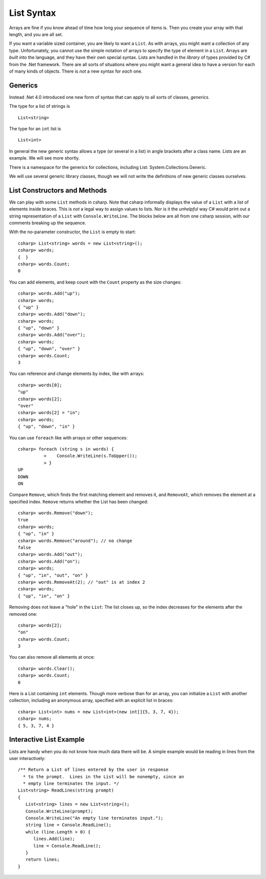 .. index:: list


.. _listsyntax:

List Syntax
===============

Arrays are fine if you know ahead of time how long your sequence of items is.
Then you create your array with that length, and you are all set.

If you want a variable sized container, you are likely to want a ``List``.  
As with arrays, you might want a collection of any type. 
Unfortunately, you cannot use the simple notation of arrays to specify
the type of element in a ``List``.  Arrays are *built into* the language, and they have
their own special syntax.  Lists are handled in the *library* of types
provided by C# from the .Net framework.  There are all sorts of
situations where you might want a general idea to have a version for each of
many kinds of objects.  There is *not* a new syntax for *each* one.

.. index:: generics

Generics
-----------

Instead .Net 4.0 introduced one new form of syntax that can apply to all sorts of
classes, *generics*.

The type for a list of strings is ::

    List<string>
    
The type for an ``int`` list is ::

    List<int>

In general the new generic syntax allows a type (or several in a list) in angle
brackets after a class name.  Lists are an example.  We will see more shortly.

There is a namespace for the generics for collections, including List:
System.Collections.Generic.

We will use several generic library classes, though we will not write the definitions of 
new generic classes ourselves.


.. index::
   single: List; constructor
   single: List; Count
   single: List; Add
   single: List; Remove
   single: List; RemoveAt
   
List Constructors and Methods
-------------------------------

We can play with some ``List`` methods in csharp.  
Note that csharp informally displays the
value of a ``List`` with a list of elements inside braces.  This is *not* a legal
way to assign values to lists.  Nor is it the *unhelpful* way
C# would print out a string representation of a ``List`` with ``Console.WriteLine``.
The blocks below are all from one csharp session, 
with our comments breaking up the sequence.

With the no-parameter constructor, the ``List`` is empty to start::

	csharp> List<string> words = new List<string>();
	csharp> words;
	{  }
	csharp> words.Count;
	0
	
You can add elements, and keep count with the ``Count`` property 
as the size changes::

	csharp> words.Add("up");
	csharp> words;
	{ "up" }
	csharp> words.Add("down");
	csharp> words;             
	{ "up", "down" }
	csharp> words.Add("over"); 
	csharp> words;             
	{ "up", "down", "over" }
	csharp> words.Count;
	3

You can reference and change elements by index, like with arrays::

	csharp> words[0];
	"up"
	csharp> words[2];
	"over"
	csharp> words[2] = "in";
	csharp> words;
	{ "up", "down", "in" }	
	
You can use ``foreach`` like with arrays or other sequences::
	
	csharp> foreach (string s in words) {      
		  >    Console.WriteLine(s.ToUpper()); 
		  > }
	UP
	DOWN
	ON
	
Compare ``Remove``, which finds the first matching element and removes it,
and ``RemoveAt``, which removes the element at a specified index.
``Remove`` returns whether the List has been changed::

	csharp> words.Remove("down");  
	true
	csharp> words;
	{ "up", "in" }
	csharp> words.Remove("around"); // no change
	false
	csharp> words.Add("out");
	csharp> words.Add("on");
	csharp> words;
	{ "up", "in", "out", "on" }
	csharp> words.RemoveAt(2); // "out" is at index 2
	csharp> words;
	{ "up", "in", "on" }
	
Removing does not leave a "hole" in the ``List``:  The list closes up,
so the index decreases for the elements after the removed one::

	csharp> words[2];
	"on"
	csharp> words.Count;
	3
	
You can also remove all elements at once::

	csharp> words.Clear();
	csharp> words.Count;
	0

.. index::
   single: List; constructor with sequence
   
Here is a List containing ``int`` elements.
Though more verbose than for an array, you can initialize a ``List``
with another collection, including an anonymous array,
specified with an explicit list in braces::

	csharp> List<int> nums = new List<int>(new int[]{5, 3, 7, 4});
	csharp> nums;
	{ 5, 3, 7, 4 }

.. index::
   double: example; ReadLines
   double: example; List

Interactive List Example
-------------------------

Lists are handy when you do not know how much data there will be.  
A simple example would be reading in lines from the user interactively::

    /** Return a List of lines entered by the user in response
      * to the prompt.  Lines in the List will be nonempty, since an
      * empty line terminates the input. */
    List<string> ReadLines(string prompt) 
    {
       List<string> lines = new List<string>();
       Console.WriteLine(prompt);
       Console.WriteLine("An empty line terminates input.");
       string line = Console.ReadLine();
       while (line.Length > 0) {
          lines.Add(line);
          line = Console.ReadLine();
       }
       return lines;
    }
    
    